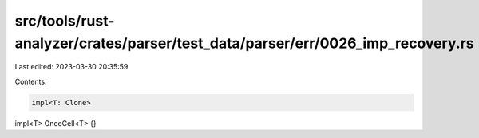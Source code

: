 src/tools/rust-analyzer/crates/parser/test_data/parser/err/0026_imp_recovery.rs
===============================================================================

Last edited: 2023-03-30 20:35:59

Contents:

.. code-block:: rs

    impl<T: Clone>
impl<T> OnceCell<T> {}


